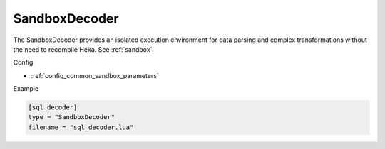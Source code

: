 
SandboxDecoder
==============

The SandboxDecoder provides an isolated execution environment for data parsing
and complex transformations without the need to recompile Heka. See
:ref:`sandbox`.

.. _sandboxdecoder_settings:

Config:

- :ref:`config_common_sandbox_parameters`

Example

.. code-block:: ini

    [sql_decoder]
    type = "SandboxDecoder"
    filename = "sql_decoder.lua"

